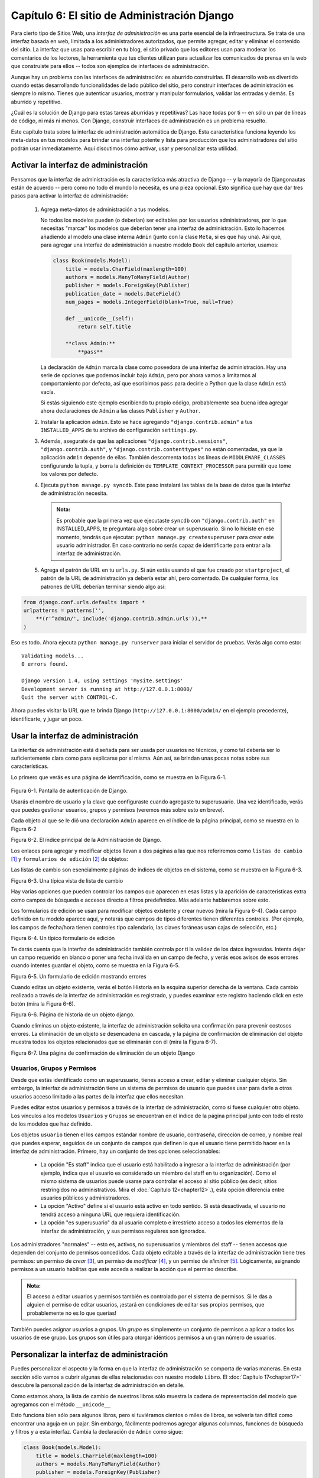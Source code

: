 =============================================
Capítulo 6: El sitio de Administración Django
=============================================

Para cierto tipo de Sitios Web, una *interfaz de administración* es una parte
esencial de la infraestructura. Se trata de una interfaz basada en web, limitada
a los administradores autorizados, que permite agregar, editar y eliminar el
contenido del sitio. La interfaz que usas para escribir en tu blog, el sitio
privado que los editores usan para moderar los comentarios de los lectores, la
herramienta que tus clientes utilizan para actualizar los comunicados de prensa
en la web que construiste para ellos -- todos son ejemplos de interfaces de
administración.

Aunque hay un problema con las interfaces de administración: es aburrido
construirlas.  El desarrollo web es divertido cuando estás desarrollando
funcionalidades de lado público del sitio, pero construir interfaces de
administración es siempre lo mismo.  Tienes que autenticar usuarios, mostrar y
manipular formularios, validar las entradas y demás. Es aburrido y repetitivo.

¿Cuál es la solución de Django para estas tareas aburridas y repetitivas?  Las
hace todas por ti -- en sólo un par de líneas de código, ni más ni menos. Con
Django, construir interfaces de administración es un problema resuelto.

Este capítulo trata sobre la interfaz de administración automática de Django.
Esta característica funciona leyendo los meta-datos en tus modelos para brindar
una interfaz potente y lista para producción que los administradores del sitio
podrán usar inmediatamente. Aquí discutimos cómo activar, usar y personalizar
esta utilidad.

Activar la interfaz de administración
=====================================

Pensamos que la interfaz de administración es la característica más atractiva de
Django -- y la mayoría de Djangonautas están de acuerdo -- pero como no todo el
mundo lo necesita, es una pieza opcional. Esto significa que hay que dar tres
pasos para activar la interfaz de administración:

    1.  Agrega meta-datos de administración a tus modelos.

        No todos los modelos pueden (o deberían) ser editables por los usuarios
        administradores, por lo que necesitas "marcar" los modelos que deberían
        tener una interfaz de administración. Esto lo hacemos añadiendo al
        modelo una clase interna ``Admin`` (junto con la clase ``Meta``, si es
        que hay una).  Así que, para agregar una interfaz de administración a
        nuestro modelo ``Book`` del capítulo anterior, usamos:
            
        .. code-block:: python
       

            class Book(models.Model):
                title = models.CharField(maxlength=100)
                authors = models.ManyToManyField(Author)
                publisher = models.ForeignKey(Publisher)
                publication_date = models.DateField()
                num_pages = models.IntegerField(blank=True, null=True)

                def __unicode__(self):
                    return self.title

                **class Admin:**
                    **pass**

        La declaración de ``Admin`` marca la clase como poseedora de una
        interfaz de administración. Hay una serie de opciones que podemos
        incluir bajo ``Admin``, pero por ahora vamos a limitarnos al
        comportamiento por defecto, así que escribimos ``pass`` para decirle a
        Python que la clase ``Admin`` está vacía.

        Si estás siguiendo este ejemplo escribiendo tu propio código,
        probablemente sea buena idea agregar ahora declaraciones de ``Admin`` a
        las clases ``Publisher`` y ``Author``.

    2.  Instalar la aplicación ``admin``. Esto se hace agregando
        ``"django.contrib.admin"`` a tus ``INSTALLED_APPS`` de tu archivo de
        configuración ``settings.py``.

    3.  Además, asegurate de que las aplicaciones ``"django.contrib.sessions"``,
        ``"django.contrib.auth"``, y ``"django.contrib.contenttypes"`` no están
        comentadas,  ya que la aplicación ``admin`` depende de ellas. También
        descomenta todas las líneas de ``MIDDLEWARE_CLASSES`` configurando la
        tupla, y borra la definición de ``TEMPLATE_CONTEXT_PROCESSOR`` para
        permitir que tome los valores por defecto.

    4.  Ejecuta ``python manage.py syncdb``. Este paso instalará las tablas de
        la base de datos que la interfaz de administración necesita.

        .. admonition:: Nota:

            Es probable que la primera vez que ejecutaste ``syncdb`` con
            ``"django.contrib.auth"`` en INSTALLED_APPS, te preguntara algo
            sobre crear un superusuario. Si no lo hiciste en ese momento,
            tendrás que ejecutar:
            ``python manage.py createsuperuser``
            para crear este usuario administrador. En caso contrario no serás
            capaz de identificarte para entrar a la interfaz de administración.

    5.  Agrega el patrón de URL en tu ``urls.py``. Si aún estás usando el que
        fue creado por ``startproject``, el patrón de la URL de administración
        ya debería estar ahí, pero comentado. De cualquier forma, los patrones
        de URL deberían terminar siendo algo así:

.. code-block:: python

            from django.conf.urls.defaults import *
            urlpatterns = patterns('',
                **(r'^admin/', include('django.contrib.admin.urls')),**
            )

Eso es todo. Ahora ejecuta ``python manage.py runserver`` para iniciar el
servidor de pruebas. Verás algo como esto::

    Validating models...
    0 errors found.

    Django version 1.4, using settings 'mysite.settings'
    Development server is running at http://127.0.0.1:8000/
    Quit the server with CONTROL-C.

Ahora puedes visitar la URL que te brinda Django
(``http://127.0.0.1:8000/admin/`` en el ejemplo precedente), identificarte, y
jugar un poco.

Usar la interfaz de administración
==================================

La interfaz de administración está diseñada para ser usada por usuarios no
técnicos, y como tal debería ser lo suficientemente clara como para explicarse
por sí misma. Aún así, se brindan unas pocas notas sobre sus características.

Lo primero que verás es una página de identificación, como se muestra en la
Figura 6-1.

    .. image:: graficos/chapter06/login.png
       :alt: Pantalla de autenticación de Django.

Figura 6-1. Pantalla de autenticación de Django.

Usarás el nombre de usuario y la clave que configuraste cuando agregaste tu
superusuario. Una vez identificado, verás que puedes gestionar usuarios, grupos
y permisos (veremos más sobre esto en breve).

Cada objeto al que se le dió una declaración ``Admin`` aparece en el índice de
la página principal, como se muestra en la Figura 6-2

.. image:: graficos/chapter06/admin_index.png
   :alt: El índice principal de la Administración de Django.

Figura 6-2. El índice principal de la Administración de Django.

Los enlaces para agregar y modificar objetos llevan a dos páginas a las que nos
referiremos como ``listas de cambio`` [#]_ y ``formularios de edición`` [#]_ de
objetos:

Las listas de cambio son esencialmente páginas de índices de objetos en el
sistema, como se muestra en la Figura 6-3.

.. image:: graficos/chapter06/changelist.png
   :alt: Captura de una típica vista de lista de cambio

Figura 6-3. Una típica vista de lista de cambio

Hay varias opciones que pueden controlar los campos que aparecen en esas listas
y la aparición de características extra como campos de búsqueda e accesos
directo a filtros predefinidos. Más adelante hablaremos sobre esto.

Los formularios de edición se usan para modificar objetos existente y crear
nuevos (mira la Figura 6-4). Cada campo definido en tu modelo aparece aquí, y
notarás que campos de tipos diferentes tienen diferentes controles. (Por
ejemplo, los campos de fecha/hora tienen controles tipo calendario, las claves
foráneas usan cajas de selección, etc.)

.. image:: graficos/chapter06/editform.png
   :alt: Captura de un típico formulario de edición.

Figura 6-4. Un típico formulario de edición

Te darás cuenta que la interfaz de administración también controla por ti la
validez de los datos ingresados.  Intenta dejar un campo requerido en blanco o
poner una fecha inválida en un campo de fecha, y verás esos avisos de esos
errores cuando intentes guardar el objeto, como se muestra en la Figura 6-5.

.. image:: graficos/chapter06/editform_errors.png
   :alt: Captura de de un formulario de edición mostrando errores.

Figura 6-5. Un formulario de edición mostrando errores

Cuando editas un objeto existente, verás el botón Historia en la esquina
superior derecha de la ventana.  Cada cambio realizado a través de la interfaz
de administración es registrado, y puedes examinar este registro haciendo
click en este botón (mira la Figura 6-6).

.. image:: graficos/chapter06/history.png
   :alt: Captura de una página de historia de un objeto django.

Figura 6-6. Página de historia de un objeto django.

Cuando eliminas un objeto existente, la interfaz de administración solicita una
confirmación para prevenir costosos errores. La eliminación de un objeto se
desencadena en cascada, y la página de confirmación de eliminación del objeto
muestra todos los objetos relacionados que se eliminarán con él (mira la Figura
6-7).

.. image:: graficos/chapter06/delete_confirm.png
   :alt: Captura de una página de confirmación de eliminación de un objeto Django.

Figura 6-7. Una página de confirmación de eliminación de un objeto Django

Usuarios, Grupos y Permisos
---------------------------

Desde que estás identificado como un superusuario, tienes acceso a crear, editar
y eliminar cualquier objeto. Sin embargo, la interfaz de administración tiene un
sistema de permisos de usuario que puedes usar para darle a otros usuarios
acceso limitado a las partes de la interfaz que ellos necesitan.

Puedes editar estos usuarios y permisos a través de la interfaz de
administración, como si fuese cualquier otro objeto. Los vínculos a los modelos
``Usuarios`` y ``Grupos`` se encuentran en el índice de la página principal
junto con todo el resto de los modelos que haz definido.

Los objetos ``usuario`` tienen el los campos estándar nombre de usuario,
contraseña, dirección de correo, y nombre real que puedes esperar, seguidos de
un conjunto de campos que definen lo que el usuario tiene permitido hacer en la
interfaz de administración. Primero, hay un conjunto de tres opciones
seleccionables:

    * La opción "Es staff"  indica que el usuario está habilitado a ingresar a
      la interfaz de administración (por ejemplo, indica que el usuario es
      considerado un miembro del staff en tu organización). Como el mismo
      sistema de usuarios puede usarse para controlar el acceso al sitio público
      (es decir, sitios restringidos no administrativos. Mira el :doc:`Capítulo 12<chapter12>`.),
      esta opción diferencia entre usuarios públicos y administradores.

    * La opción "Activo" define si el usuario está activo en todo sentido. Si
      está desactivada, el usuario no tendrá acceso a ninguna URL que requiera
      identificación.

    * La opción "es superusuario" da al usuario completo e irrestricto acceso a
      todos los elementos de la interfaz de administración, y sus permisos
      regulares son ignorados.

Los administradores "normales" -- esto es, activos, no superusuarios y miembros
del staff -- tienen accesos que dependen del conjunto de permisos concedidos.
Cada objeto editable a través de la interfaz de administración tiene tres
permisos: un permiso de *crear* [#]_, un permiso de *modificar* [#]_, y un
permiso de *eliminar* [#]_. Lógicamente, asignando permisos a un usuario
habilitas que este acceda a realizar la acción que el permiso describe.

.. admonition:: Nota:

    El acceso a editar usuarios y permisos también es controlado por el sistema
    de permisos.  Si le das a alguien el permiso de editar usuarios, ¡estará en
    condiciones de editar sus propios permisos, que probablemente no es lo que
    querías!

También puedes asignar usuarios a grupos. Un *grupo* es simplemente un conjunto
de permisos a aplicar a todos los usuarios de ese grupo. Los grupos son útiles
para otorgar idénticos permisos a un gran número de usuarios.

Personalizar la interfaz de administración
==========================================

Puedes personalizar el aspecto y la forma en que la interfaz de administración
se comporta de varias maneras. En esta sección sólo vamos a cubrir algunas de
ellas relacionadas con nuestro modelo ``Libro``. El :doc:`Capítulo 17<chapter17>` descubre la
personalización de la interfaz de administración en detalle.

Como estamos ahora, la lista de cambio de nuestros libros sólo muestra la cadena
de representación del modelo que agregamos con el método ``__unicode__``

Esto funciona bien sólo para algunos libros, pero si tuviéramos cientos o miles
de libros, se volvería tan difícil como encontrar una aguja en un pajar. Sin
embargo, fácilmente podremos agregar algunas columnas, funciones de búsqueda y
filtros y a esta interfaz.  Cambia la declaración de ``Admin`` como sigue:

.. code-block:: python

        class Book(models.Model):
            title = models.CharField(maxlength=100)
            authors = models.ManyToManyField(Author)
            publisher = models.ForeignKey(Publisher)
            publication_date = models.DateField()

            class Admin:
                **list_display = ('title', 'publisher', 'publication_date')**
                **list_filter = ('publisher', 'publication_date')**
                **ordering = ('-publication_date',)**
                **search_fields = ('title',)**

Estas cuatro líneas de código cambian dramáticamente la interfaz de nuestra
lista, como se muestra en la figura 6-8.

.. image:: graficos/chapter06/changelist2.png
   :alt: Captura de una lista de cambios modificada.

Figura 6-8. Página de lista de cambios modificada

Cada una de estas líneas indica a la interfaz de administración que construya
diferentes piezas de la interfaz:

    * La opción ``list_display`` controla que columnas aparecen en la tabla de
      la lista.  Por defecto, la lista de cambios muestra una sola columna que
      contiene la representación en cadena de caracteres del objeto. Aquí
      podemos cambiar eso para mostrar el título, el editor y la fecha de
      publicación.


    * La opción ``list_filter`` crea una barra de filtrado del lado derecho de
      la lista.  Estaremos habilitados a filtrar por fecha (que te permite ver
      sólo los libros publicados la última semana, mes, etc.)  y por editor.

      Puedes indicarle a la interfaz de administración que filtre por cualquier
      campo, pero las claves foráneas, fechas, booleanos, y campos con un
      atributo de opciones ``choices`` son las que mejor funcionan. Los filtros
      aparecen cuando tienen al menos 2 valores de dónde elegir.

    * La opción ``ordering`` controla el orden en el que los objetos son
      presentados en la interfaz de administración. Es simplemente una lista de
      campos con los cuales ordenar el resultado; anteponiendo un signo menos a
      un campo se obtiene el orden reverso.  En este ejemplo, ordenamos por
      fecha de publicación con los más recientes al principio.

    * Finalmente, la opción ``search_fields`` crea un campo que permite buscar
      texto.  En nuestro caso, buscará el texto en el campo ``título`` (entonces
      podrías ingresar **Django** para mostrar todos los libros con "Django" en
      el título).

Usando estas opciones (y las otras descriptas en el capítulo 17) puedes, con
sólo algunas líneas de código, hacer una interfaz de edición de datos realmente
potente y lista para producción.

Personalizar la apariencia de la interfaz de administración
===========================================================

Claramente, tener la frase "Administración de Django" en la cabecera de cada
página de administración es ridículo. Es sólo un texto de relleno que es fácil
de cambiar, usando el sistema de plantillas de Django. El sitio de
administración de Django está propulsado por el mismo Django, sus interfaces
usan el sistema de plantillas propio de Django. (El sistema de plantillas de
Django fue presentado en el :doc:`Capítulo4<chapter04>`.)

Como explicamos en el :doc:`Capítulo4<chapter04>`, la configuración de ``TEMPLATE_DIRS``
especifica una lista de directorios a verificar cuando se cargan plantillas
Django. Para personalizar las plantillas del sitio de administración,
simplemente copia el conjunto relevante de plantillas de la distribución Django
en uno de los directorios apuntados por ``TEMPLATE_DIRS``.

El sitio de administración  muestra "Administración de Django" en la cabecera
porque esto es lo que se incluye en la plantilla ``admin/base_site.html``.
Por defecto, esta plantilla se encuentra en el directorio de plantillas de
administración de Django, ``django/contrib/admin/templates``, que puedes
encontrar buscando en tu directorio ``site-packages`` de Python, o donde sea que
Django fue instalado. Para personalizar esta plantilla ``base_site.html``, copia
la original dentro de un subdirectorio llamado ``admin`` dentro de cualquier
directorio este usando ``TEMPLATE_DIRS``.  Por ejemplo, si tu
``TEMPLATE_DIRS`` incluye ``"/home/misplantillas"``, entonces copia
``django/contrib/admin/templates/admin/base_site.html`` a
``/home/misplantillas/admin/base_site.html``.  No te olvides del subdirectorio
``admin``.

Luego, sólo edita el nuevo archivo ``admin/base_site.html`` para reemplazar el
texto genérico de Django, por el nombre de tu propio sitio, tal como lo quieres
ver.

Nota que cualquier plantilla por defecto de Django Admin puede ser reescrita.
Para reescribir una plantilla, haz lo mismo que hicimos con ``base_site.html``:
copia esta desde el directorio original a tu directorio personalizado y haz los
cambios sobre esta copia.

Puede que te preguntes cómo, si ``TEMPLATE_DIRS`` estaba vació al principio,
Django encuentra las plantillas por defecto de la interfaz de administración. La
respuesta es que, por defecto, Django automáticamente busca plantillas dentro
del subdirectorio ``templates/`` de cada paquete de aplicación como alternativa.
Mira el :doc:``capítulo 10 <chapter10>`` para obtener más información sobre cómo funciona esto.

Personalizar la página índice del administrador
===============================================

En una nota similar, puedes tener la intención de personalizar la apariencia (el
*look & feel*) de la página principal del administrador. Por defecto, aquí se
muestran todas las aplicaciones, de acuerdo a la configuración que tenga
``INSTALLED_APPS``, ordenados por el nombre de la aplicación. Quizás quieras,
por ejemplo, cambiar el orden para hacer más fácil ubicar determinada aplicación
que estás buscando.  Después de todo, la página inicial es probablemente la más
importante de la interfaz de administración, y debería ser fácil utilizarla.

La plantilla para personalizarla es ``admin/index.html``. (Recuerda copiar
``admin/index.html`` a tu directorio de plantillas propio como en el ejemplo
previo). Edita el archivo, y verás que usa una etiqueta llamada ``{%
get_admin_app_list as app_list %}``. Esta etiqueta devuelve todas las
aplicaciones Django instaladas. En vez de usar esta etiqueta, puedes incluir
vínculos explícitos a objetos específicos de la manera que creas más
conveniente.  Si el código explícito en una plantilla no te satisface, puedes ver
el :doc:`Capítulo 10<chapter10>` para encontrar detalles sobre cómo implementar tu propias
etiquetas de plantillas.

Para detalles completos sobre la personalización del sitio de administración de
Django, mira el :doc:`Capítulo 17<chapter17>`.

Cuándo y porqué usar la interfaz de administración
==================================================

Pensamos que la interfaz de administración de Django es bastante espectacular.
De hecho, diríamos que es una de sus *killer feautures*, o sea, una de sus
características sobresalientes. Sin embargo, a menudo nos preguntan sobre "casos
de uso" para la interfaz de administración (¿Cuándo debemos usarlo y por qué?).
A lo largo de los años, hemos descubierto algunos patrones donde pensamos que
usar la interfaz de administración resulta útil.

Obviamente, es muy útil para modificar datos (se veía venir). Si tenemos
cualquier tipo de tarea de introducción de datos, el administrador es difícil de
superar. Sospechamos que la gran mayoría de lectores de este libro tiene una
horda de tareas de este tipo.

La interfaz de administración de Django brilla especialmente cuando usuarios no
técnicos necesitan ser capaces de ingresar datos; ese es el propósito detrás de
esta característica, después de todo. En el periódico donde Django fue creado
originalmente, el desarrollo de una característica típica online -- un reporte
especial sobre la calidad del agua del acueducto municipal, supongamos
-- implicaba algo así:

    * El periodista responsable del artículo se reúne con uno de los
      desarrolladores y discuten sobre la información disponible.

    * El desarrollador diseña un modelo basado en esta información y luego abre
      la interfaz de administración para el periodista.

    * Mientras el periodista ingresa datos a Django, el programador puede
      enfocarse en desarrollar la interfaz accesible públicamente (¡la parte
      divertida!).

En otras palabras, la razón de ser de la interfaz de administración de Django es
facilitar el trabajo simultáneo de productores de contenido y programadores.

Sin embargo, más allá de estas tareas de entrada de datos obvias, encontramos
que la interfaz de administración es útil en algunos otros casos:

    * *Inspeccionar modelos de datos*: La primer cosa que hacemos cuando hemos
      definido un nuevo modelo es llamarlo desde la interfaz de administración e
      ingresar algunos datos de relleno. Esto es usual para encontrar errores de
      modelado; tener una una interfaz gráfica al modelo revela problemas
      rápidamente.


    * *Gestión de datos adquiridos*: Hay una pequeña entrada de datos asociada a
      un sitio como ``http://chicagocrime.org``, puesto que la mayoría de los
      datos provienen de una fuente automática. No obstante, cuando surgen
      problemas con los datos automáticos, es útil poder entrar y editarlos
      fácilmente.

¿Qué sigue?
===========

Hasta ahora hemos creado algunos modelos y configurado una interfaz de primera
clase para modificar datos. En el :doc:`próximo capítulo<chapter07>`, nos meteremos en el
verdadero guiso del desarrollo Web: creación y procesamiento de formularios.

.. [#] \N. del T.: *change list* es el nombre que recibe en inglés
.. [#] \N. del T.: *edit forms* es el nombre que recibe en inglés
.. [#] \N. del T.: En el control de selección de permisos aparece como *Can add*
.. [#] \N. del T.: *Can change*
.. [#] \N. del T.: *Can delete*
